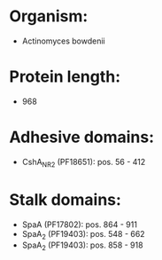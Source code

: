 * Organism:
- Actinomyces bowdenii
* Protein length:
- 968
* Adhesive domains:
- CshA_NR2 (PF18651): pos. 56 - 412
* Stalk domains:
- SpaA (PF17802): pos. 864 - 911
- SpaA_2 (PF19403): pos. 548 - 662
- SpaA_2 (PF19403): pos. 858 - 918

